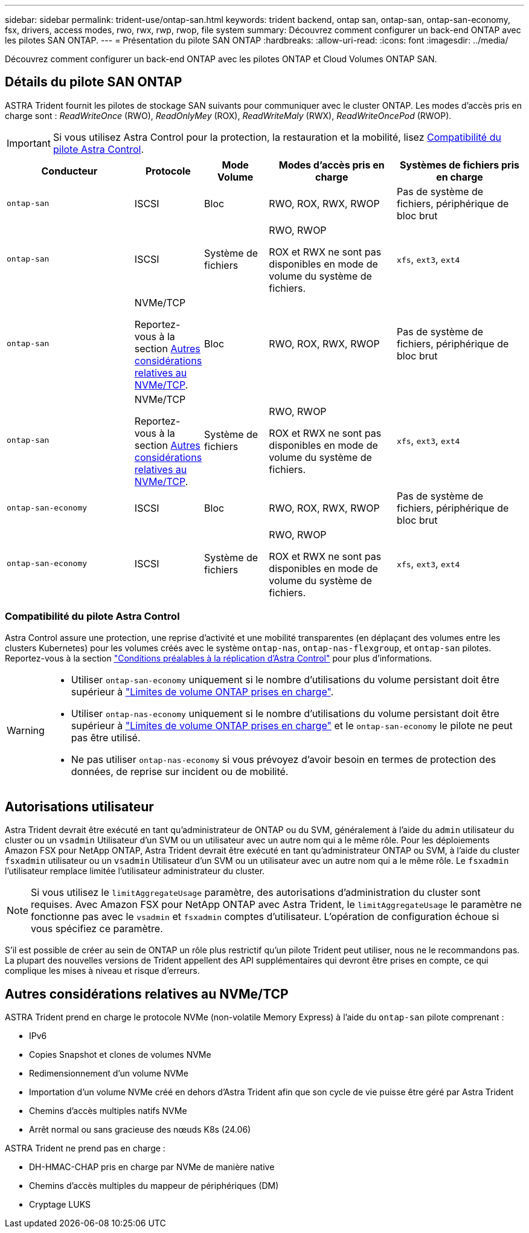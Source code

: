 ---
sidebar: sidebar 
permalink: trident-use/ontap-san.html 
keywords: trident backend, ontap san, ontap-san, ontap-san-economy, fsx, drivers, access modes, rwo, rwx, rwp, rwop, file system 
summary: Découvrez comment configurer un back-end ONTAP avec les pilotes SAN ONTAP. 
---
= Présentation du pilote SAN ONTAP
:hardbreaks:
:allow-uri-read: 
:icons: font
:imagesdir: ../media/


[role="lead"]
Découvrez comment configurer un back-end ONTAP avec les pilotes ONTAP et Cloud Volumes ONTAP SAN.



== Détails du pilote SAN ONTAP

ASTRA Trident fournit les pilotes de stockage SAN suivants pour communiquer avec le cluster ONTAP. Les modes d'accès pris en charge sont : _ReadWriteOnce_ (RWO), _ReadOnlyMey_ (ROX), _ReadWriteMaly_ (RWX), _ReadWriteOncePod_ (RWOP).


IMPORTANT: Si vous utilisez Astra Control pour la protection, la restauration et la mobilité, lisez <<Compatibilité du pilote Astra Control>>.

[cols="2, 1, 1, 2, 2"]
|===
| Conducteur | Protocole | Mode Volume | Modes d'accès pris en charge | Systèmes de fichiers pris en charge 


| `ontap-san`  a| 
ISCSI
 a| 
Bloc
 a| 
RWO, ROX, RWX, RWOP
 a| 
Pas de système de fichiers, périphérique de bloc brut



| `ontap-san`  a| 
ISCSI
 a| 
Système de fichiers
 a| 
RWO, RWOP

ROX et RWX ne sont pas disponibles en mode de volume du système de fichiers.
 a| 
`xfs`, `ext3`, `ext4`



| `ontap-san`  a| 
NVMe/TCP

Reportez-vous à la section <<Autres considérations relatives au NVMe/TCP>>.
 a| 
Bloc
 a| 
RWO, ROX, RWX, RWOP
 a| 
Pas de système de fichiers, périphérique de bloc brut



| `ontap-san`  a| 
NVMe/TCP

Reportez-vous à la section <<Autres considérations relatives au NVMe/TCP>>.
 a| 
Système de fichiers
 a| 
RWO, RWOP

ROX et RWX ne sont pas disponibles en mode de volume du système de fichiers.
 a| 
`xfs`, `ext3`, `ext4`



| `ontap-san-economy`  a| 
ISCSI
 a| 
Bloc
 a| 
RWO, ROX, RWX, RWOP
 a| 
Pas de système de fichiers, périphérique de bloc brut



| `ontap-san-economy`  a| 
ISCSI
 a| 
Système de fichiers
 a| 
RWO, RWOP

ROX et RWX ne sont pas disponibles en mode de volume du système de fichiers.
 a| 
`xfs`, `ext3`, `ext4`

|===


=== Compatibilité du pilote Astra Control

Astra Control assure une protection, une reprise d'activité et une mobilité transparentes (en déplaçant des volumes entre les clusters Kubernetes) pour les volumes créés avec le système `ontap-nas`, `ontap-nas-flexgroup`, et `ontap-san` pilotes. Reportez-vous à la section link:https://docs.netapp.com/us-en/astra-control-center/use/replicate_snapmirror.html#replication-prerequisites["Conditions préalables à la réplication d'Astra Control"^] pour plus d'informations.

[WARNING]
====
* Utiliser `ontap-san-economy` uniquement si le nombre d'utilisations du volume persistant doit être supérieur à link:https://docs.netapp.com/us-en/ontap/volumes/storage-limits-reference.html["Limites de volume ONTAP prises en charge"^].
* Utiliser `ontap-nas-economy` uniquement si le nombre d'utilisations du volume persistant doit être supérieur à link:https://docs.netapp.com/us-en/ontap/volumes/storage-limits-reference.html["Limites de volume ONTAP prises en charge"^] et le `ontap-san-economy` le pilote ne peut pas être utilisé.
* Ne pas utiliser `ontap-nas-economy` si vous prévoyez d'avoir besoin en termes de protection des données, de reprise sur incident ou de mobilité.


====


== Autorisations utilisateur

Astra Trident devrait être exécuté en tant qu'administrateur de ONTAP ou du SVM, généralement à l'aide du `admin` utilisateur du cluster ou un `vsadmin` Utilisateur d'un SVM ou un utilisateur avec un autre nom qui a le même rôle. Pour les déploiements Amazon FSX pour NetApp ONTAP, Astra Trident devrait être exécuté en tant qu'administrateur ONTAP ou SVM, à l'aide du cluster `fsxadmin` utilisateur ou un `vsadmin` Utilisateur d'un SVM ou un utilisateur avec un autre nom qui a le même rôle. Le `fsxadmin` l'utilisateur remplace limitée l'utilisateur administrateur du cluster.


NOTE: Si vous utilisez le `limitAggregateUsage` paramètre, des autorisations d'administration du cluster sont requises. Avec Amazon FSX pour NetApp ONTAP avec Astra Trident, le `limitAggregateUsage` le paramètre ne fonctionne pas avec le `vsadmin` et `fsxadmin` comptes d'utilisateur. L'opération de configuration échoue si vous spécifiez ce paramètre.

S'il est possible de créer au sein de ONTAP un rôle plus restrictif qu'un pilote Trident peut utiliser, nous ne le recommandons pas. La plupart des nouvelles versions de Trident appellent des API supplémentaires qui devront être prises en compte, ce qui complique les mises à niveau et risque d'erreurs.



== Autres considérations relatives au NVMe/TCP

ASTRA Trident prend en charge le protocole NVMe (non-volatile Memory Express) à l'aide du `ontap-san` pilote comprenant :

* IPv6
* Copies Snapshot et clones de volumes NVMe
* Redimensionnement d'un volume NVMe
* Importation d'un volume NVMe créé en dehors d'Astra Trident afin que son cycle de vie puisse être géré par Astra Trident
* Chemins d'accès multiples natifs NVMe
* Arrêt normal ou sans gracieuse des nœuds K8s (24.06)


ASTRA Trident ne prend pas en charge :

* DH-HMAC-CHAP pris en charge par NVMe de manière native
* Chemins d'accès multiples du mappeur de périphériques (DM)
* Cryptage LUKS

